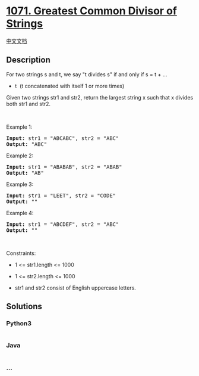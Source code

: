 * [[https://leetcode.com/problems/greatest-common-divisor-of-strings][1071.
Greatest Common Divisor of Strings]]
  :PROPERTIES:
  :CUSTOM_ID: greatest-common-divisor-of-strings
  :END:
[[./solution/1000-1099/1071.Greatest Common Divisor of Strings/README.org][中文文档]]

** Description
   :PROPERTIES:
   :CUSTOM_ID: description
   :END:

#+begin_html
  <p>
#+end_html

For two strings s and t, we say "t divides s" if and only if s = t + ...
+ t  (t concatenated with itself 1 or more times)

#+begin_html
  </p>
#+end_html

#+begin_html
  <p>
#+end_html

Given two strings str1 and str2, return the largest string x such that x
divides both str1 and str2.

#+begin_html
  </p>
#+end_html

#+begin_html
  <p>
#+end_html

 

#+begin_html
  </p>
#+end_html

#+begin_html
  <p>
#+end_html

Example 1:

#+begin_html
  </p>
#+end_html

#+begin_html
  <pre><strong>Input:</strong> str1 = "ABCABC", str2 = "ABC"
  <strong>Output:</strong> "ABC"
  </pre>
#+end_html

#+begin_html
  <p>
#+end_html

Example 2:

#+begin_html
  </p>
#+end_html

#+begin_html
  <pre><strong>Input:</strong> str1 = "ABABAB", str2 = "ABAB"
  <strong>Output:</strong> "AB"
  </pre>
#+end_html

#+begin_html
  <p>
#+end_html

Example 3:

#+begin_html
  </p>
#+end_html

#+begin_html
  <pre><strong>Input:</strong> str1 = "LEET", str2 = "CODE"
  <strong>Output:</strong> ""
  </pre>
#+end_html

#+begin_html
  <p>
#+end_html

Example 4:

#+begin_html
  </p>
#+end_html

#+begin_html
  <pre><strong>Input:</strong> str1 = "ABCDEF", str2 = "ABC"
  <strong>Output:</strong> ""
  </pre>
#+end_html

#+begin_html
  <p>
#+end_html

 

#+begin_html
  </p>
#+end_html

#+begin_html
  <p>
#+end_html

Constraints:

#+begin_html
  </p>
#+end_html

#+begin_html
  <ul>
#+end_html

#+begin_html
  <li>
#+end_html

1 <= str1.length <= 1000

#+begin_html
  </li>
#+end_html

#+begin_html
  <li>
#+end_html

1 <= str2.length <= 1000

#+begin_html
  </li>
#+end_html

#+begin_html
  <li>
#+end_html

str1 and str2 consist of English uppercase letters.

#+begin_html
  </li>
#+end_html

#+begin_html
  </ul>
#+end_html

** Solutions
   :PROPERTIES:
   :CUSTOM_ID: solutions
   :END:

#+begin_html
  <!-- tabs:start -->
#+end_html

*** *Python3*
    :PROPERTIES:
    :CUSTOM_ID: python3
    :END:
#+begin_src python
#+end_src

*** *Java*
    :PROPERTIES:
    :CUSTOM_ID: java
    :END:
#+begin_src java
#+end_src

*** *...*
    :PROPERTIES:
    :CUSTOM_ID: section
    :END:
#+begin_example
#+end_example

#+begin_html
  <!-- tabs:end -->
#+end_html
